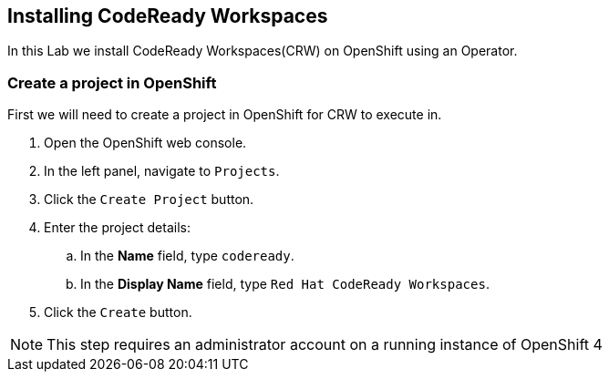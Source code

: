 [[install]]
== Installing CodeReady Workspaces

In this Lab we install CodeReady Workspaces(CRW) on OpenShift using an Operator.

=== Create a project in OpenShift
First we will need to create a project in OpenShift for CRW to execute in.

. Open the OpenShift web console.
. In the left panel, navigate to `Projects`.
. Click the `Create Project` button.
. Enter the project details:
.. In the *Name* field, type `codeready`.
.. In the *Display Name* field, type `Red Hat CodeReady Workspaces`.
. Click the `Create` button.

NOTE: This step requires an administrator account on a running instance of OpenShift 4